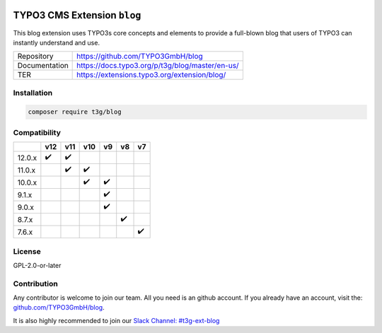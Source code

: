 .. image:: https://poser.pugx.org/t3g/blog/v/stable
   :alt: Latest Stable Version
   :target: https://extensions.typo3.org/extension/blog/

.. image:: https://img.shields.io/badge/TYPO3-12-orange.svg
   :alt: TYPO3 12
   :target: https://get.typo3.org/version/12

.. image:: https://img.shields.io/badge/TYPO3-11-orange.svg
   :alt: TYPO3 11
   :target: https://get.typo3.org/version/11

.. image:: https://poser.pugx.org/t3g/blog/d/total
   :alt: Total Downloads
   :target: https://packagist.org/packages/t3g/blog

.. image:: https://poser.pugx.org/t3g/blog/d/monthly
   :alt: Monthly Downloads
   :target: https://packagist.org/packages/t3g/blog

.. image:: https://github.com/typo3gmbh/blog/workflows/CI/badge.svg
   :alt: Continuous Integration Status
   :target: https://github.com/typo3gmbh/blog/actions?query=workflow%3ACI

=============================
TYPO3 CMS Extension  ``blog``
=============================

This blog extension uses TYPO3s core concepts and elements to provide a full-blown blog that users of TYPO3 can instantly understand and use.

.. list-table::

   * - Repository
     - https://github.com/TYPO3GmbH/blog

   * - Documentation
     - https://docs.typo3.org/p/t3g/blog/master/en-us/

   * - TER
     - https://extensions.typo3.org/extension/blog/

Installation
============

.. code-block:: bash

   composer require t3g/blog

Compatibility
=============

.. list-table::
   :header-rows: 1

   * -
     - v12
     - v11
     - v10
     - v9
     - v8
     - v7

   * - 12.0.x
     - ✔️
     - ✔️
     -
     -
     -
     -

   * - 11.0.x
     -
     - ✔️
     - ✔️
     -
     -
     -

   * - 10.0.x
     -
     -
     - ✔️
     - ✔️
     -
     -

   * - 9.1.x
     -
     -
     -
     - ✔️
     -
     -

   * - 9.0.x
     -
     -
     -
     - ✔️
     -
     -

   * - 8.7.x
     -
     -
     -
     -
     - ✔️
     -

   * - 7.6.x
     -
     -
     -
     -
     -
     - ✔️

License
=======
GPL-2.0-or-later

Contribution
============

Any contributor is welcome to join our team. All you need is an github account.
If you already have an account, visit the: `github.com/TYPO3GmbH/blog <https://github.com/TYPO3GmbH/blog>`_.

It is also highly recommended to join our `Slack Channel: #t3g-ext-blog <https://typo3.slack.com/archives/t3g-ext-blog>`_
